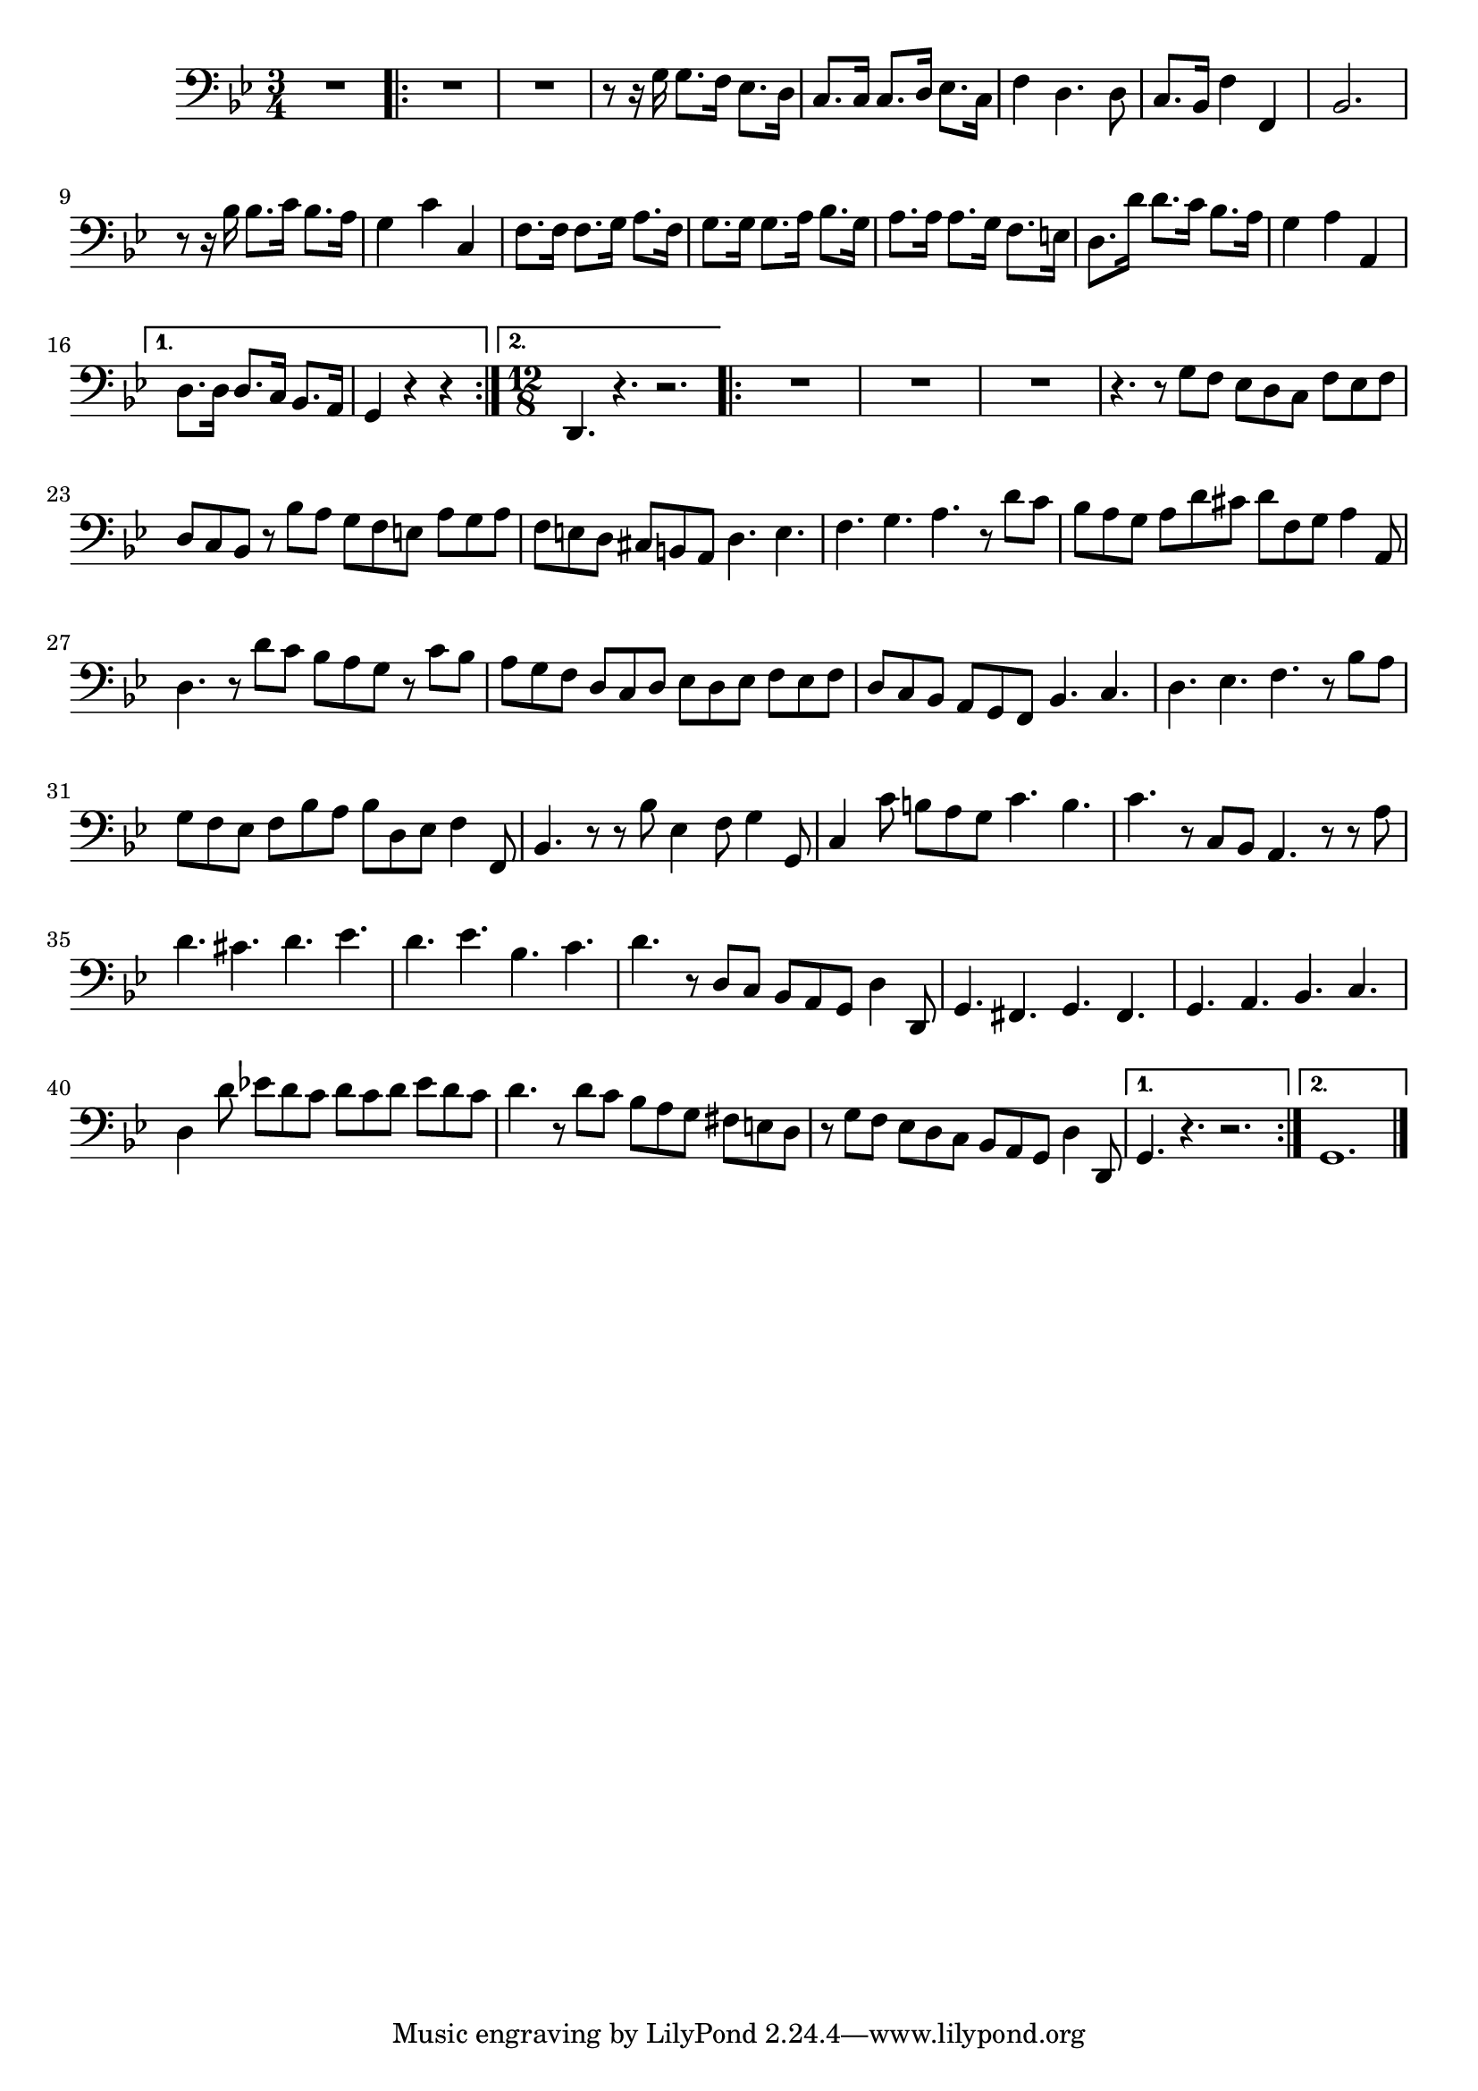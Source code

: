 \version "2.17.7"

\context Voice = "clavecing"


\relative c' { 
%	\set Staff.instrumentName = \markup { \column { "Clavecing" } }
	\set Staff.midiInstrument = "harpsichord"
%	\set Staff.shortInstrumentName =#"cello"
	\set Staff.printKeyCancellation = ##f
	\override Staff.VerticalAxisGroup.minimum-Y-extent = #'(-6 . 6)
	\override TextScript.padding = #2.0
	\override MultiMeasureRest.expand-limit = 1
	\once \override Staff.TimeSignature.style = #'()
		
  		\time 3/4
  		\clef bass 
                \key bes \major
 
       R2. 
       \repeat volta 2 {
        
       R2.*2 |r8 r16 g  g8. f16 es8. d16 | c8. c16 c8. d16  es8. c16
 %6
 	f4 d4. d8 | c8. bes16 f'4 f, | bes2. | r8 r16 bes' bes8. c16 bes8. a16 | 
 	g4 c c, | f8. f16 f8. g16 a8. f16 | g8. g16 g8. a16 bes8. g16 |
%16
	a8. a16 a8. g16 f8. e16 | d8. d'16 d8. c16 bes8. a16 |
	g4 a a, |
             
       }
       \alternative {
       	       {d8. d16 d8. c16 bes8. a16 | g4 r r  }
       	       {\time 12/8 d4. r4. r2. }    
       }
       \repeat volta 2 {
       
       R1.*3 | r4. r8 g' f es d c f es f | d c bes r bes' a g f e a g a | 
       f e d cis b a d4. e | f g a r8 d c
%26
	bes8 a g a d cis d f, g a4 a,8 | d4. r8 d' c bes a g r c bes | 
	a g f d c d es d es f es f | d c bes a g f bes4. c | d es f r8 bes a |
%31
	g f es f bes a bes d, es f4 f,8 | bes4. r8 r bes' es,4 f8 g4 g,8 |
	c4 c'8 b a g c4. b | c r8 c, bes a4. r8 r a'8 |
%35
	d4. cis d es | d es bes c | d r8 d, c bes a g d'4 d,8 |
	g4. fis g fis | g a bes c | d4 d'8 es! d c d c d es d c |
%41
	d4. r8 d c bes a g fis e d | r g f es d c bes a g d'4 d,8 | 

       }       
        \alternative {
        	{g4. r r2. }
        	{g1.   }
        }
	\bar "|." 
} 	

          
       
            



